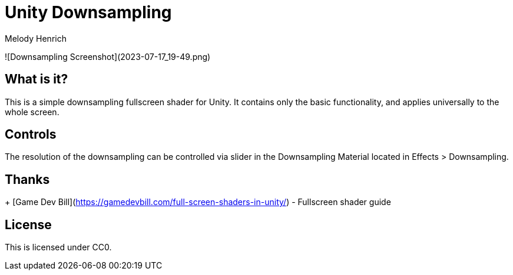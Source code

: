 = Unity Downsampling
Melody Henrich

![Downsampling Screenshot](2023-07-17_19-49.png)

== What is it?

This is a simple downsampling fullscreen shader for Unity.
It contains only the basic functionality,
and applies universally to the whole screen.

== Controls

The resolution of the downsampling can be controlled via slider
in the Downsampling Material located in Effects > Downsampling.

== Thanks

+ [Game Dev Bill](https://gamedevbill.com/full-screen-shaders-in-unity/) - Fullscreen shader guide

== License

This is licensed under CC0.
